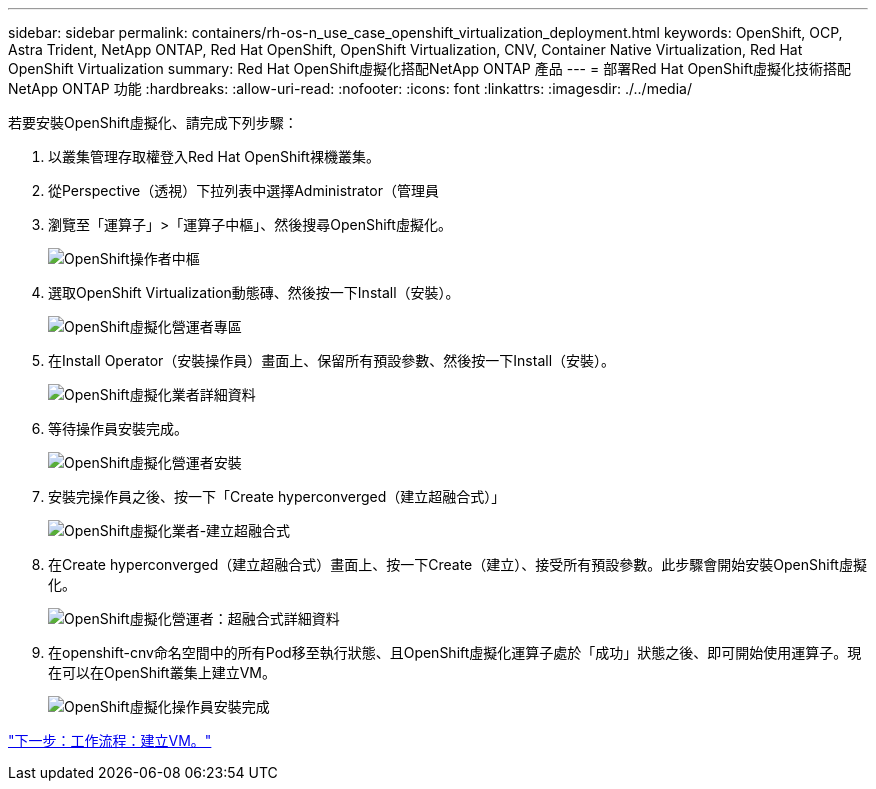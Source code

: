 ---
sidebar: sidebar 
permalink: containers/rh-os-n_use_case_openshift_virtualization_deployment.html 
keywords: OpenShift, OCP, Astra Trident, NetApp ONTAP, Red Hat OpenShift, OpenShift Virtualization, CNV, Container Native Virtualization, Red Hat OpenShift Virtualization 
summary: Red Hat OpenShift虛擬化搭配NetApp ONTAP 產品 
---
= 部署Red Hat OpenShift虛擬化技術搭配NetApp ONTAP 功能
:hardbreaks:
:allow-uri-read: 
:nofooter: 
:icons: font
:linkattrs: 
:imagesdir: ./../media/


若要安裝OpenShift虛擬化、請完成下列步驟：

. 以叢集管理存取權登入Red Hat OpenShift裸機叢集。
. 從Perspective（透視）下拉列表中選擇Administrator（管理員
. 瀏覽至「運算子」>「運算子中樞」、然後搜尋OpenShift虛擬化。
+
image::redhat_openshift_image45.JPG[OpenShift操作者中樞]

. 選取OpenShift Virtualization動態磚、然後按一下Install（安裝）。
+
image::redhat_openshift_image46.JPG[OpenShift虛擬化營運者專區]

. 在Install Operator（安裝操作員）畫面上、保留所有預設參數、然後按一下Install（安裝）。
+
image::redhat_openshift_image47.JPG[OpenShift虛擬化業者詳細資料]

. 等待操作員安裝完成。
+
image::redhat_openshift_image48.JPG[OpenShift虛擬化營運者安裝]

. 安裝完操作員之後、按一下「Create hyperconverged（建立超融合式）」
+
image::redhat_openshift_image49.JPG[OpenShift虛擬化業者-建立超融合式]

. 在Create hyperconverged（建立超融合式）畫面上、按一下Create（建立）、接受所有預設參數。此步驟會開始安裝OpenShift虛擬化。
+
image::redhat_openshift_image50.JPG[OpenShift虛擬化營運者：超融合式詳細資料]

. 在openshift-cnv命名空間中的所有Pod移至執行狀態、且OpenShift虛擬化運算子處於「成功」狀態之後、即可開始使用運算子。現在可以在OpenShift叢集上建立VM。
+
image::redhat_openshift_image51.JPG[OpenShift虛擬化操作員安裝完成]



link:rh-os-n_use_case_openshift_virtualization_workflow_create_vm.html["下一步：工作流程：建立VM。"]
